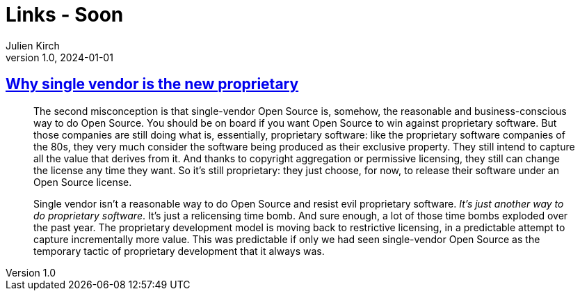 = Links - Soon
Julien Kirch
v1.0, 2024-01-01
:article_lang: en
:figure-caption!:
:article_description: 

== link:https://opensource.net/why-single-vendor-is-the-new-proprietary/[Why single vendor is the new proprietary]

[quote]
____
The second misconception is that single-vendor Open Source is, somehow, the reasonable and business-conscious way to do Open Source. You should be on board if you want Open Source to win against proprietary software. But those companies are still doing what is, essentially, proprietary software: like the proprietary software companies of the 80s, they very much consider the software being produced as their exclusive property. They still intend to capture all the value that derives from it. And thanks to copyright aggregation or permissive licensing, they still can change the license any time they want. So it's still proprietary: they just choose, for now, to release their software under an Open Source license.

Single vendor isn't a reasonable way to do Open Source and resist evil proprietary software. _It's just another way to do proprietary software_. It's just a relicensing time bomb. And sure enough, a lot of those time bombs exploded over the past year. The proprietary development model is moving back to restrictive licensing, in a predictable attempt to capture incrementally more value. This was predictable if only we had seen single-vendor Open Source as the temporary tactic of proprietary development that it always was.
____
